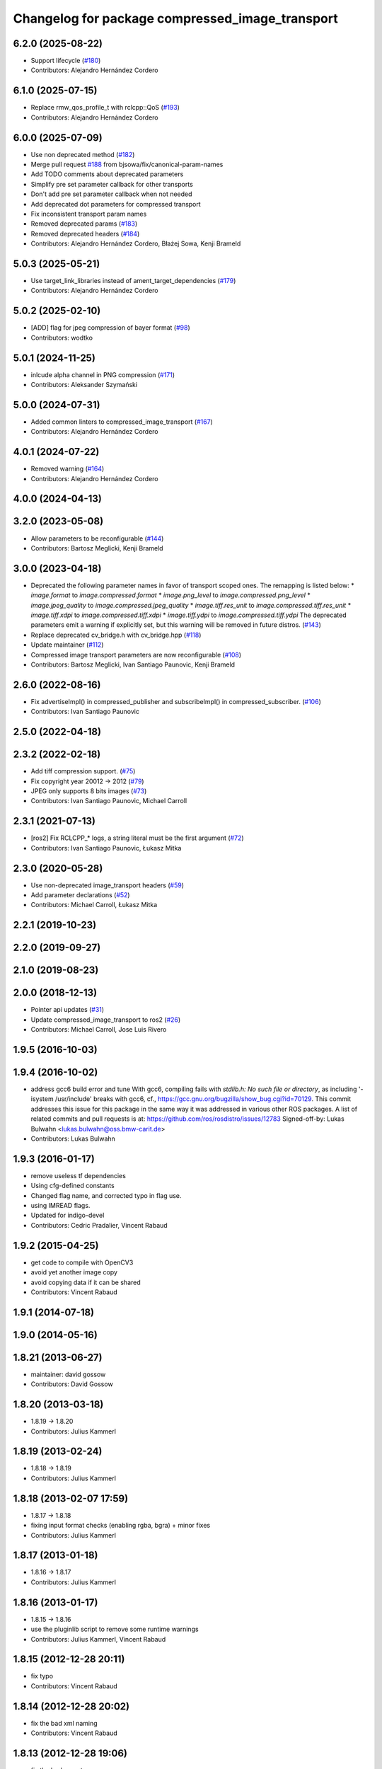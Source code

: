 ^^^^^^^^^^^^^^^^^^^^^^^^^^^^^^^^^^^^^^^^^^^^^^^^
Changelog for package compressed_image_transport
^^^^^^^^^^^^^^^^^^^^^^^^^^^^^^^^^^^^^^^^^^^^^^^^

6.2.0 (2025-08-22)
------------------
* Support lifecycle (`#180 <https://github.com/ros-perception/image_transport_plugins/issues/180>`_)
* Contributors: Alejandro Hernández Cordero

6.1.0 (2025-07-15)
------------------
* Replace rmw_qos_profile_t with rclcpp::QoS (`#193 <https://github.com/ros-perception/image_transport_plugins/issues/193>`_)
* Contributors: Alejandro Hernández Cordero

6.0.0 (2025-07-09)
------------------
* Use non deprecated method (`#182 <https://github.com/ros-perception/image_transport_plugins/issues/182>`_)
* Merge pull request `#188 <https://github.com/ros-perception/image_transport_plugins/issues/188>`_ from bjsowa/fix/canonical-param-names
* Add TODO comments about deprecated parameters
* Simplify pre set parameter callback for other transports
* Don't add pre set parameter callback when not needed
* Add deprecated dot parameters for compressed transport
* Fix inconsistent transport param names
* Removed deprecated params (`#183 <https://github.com/ros-perception/image_transport_plugins/issues/183>`_)
* Removed deprecated headers (`#184 <https://github.com/ros-perception/image_transport_plugins/issues/184>`_)
* Contributors: Alejandro Hernández Cordero, Błażej Sowa, Kenji Brameld

5.0.3 (2025-05-21)
------------------
* Use target_link_libraries instead of ament_target_dependencies (`#179 <https://github.com/ros-perception/image_transport_plugins/issues/179>`_)
* Contributors: Alejandro Hernández Cordero

5.0.2 (2025-02-10)
------------------
* [ADD] flag for jpeg compression of bayer format (`#98 <https://github.com/ros-perception/image_transport_plugins/issues/98>`_)
* Contributors: wodtko

5.0.1 (2024-11-25)
------------------
* inlcude alpha channel in PNG compression (`#171 <https://github.com/ros-perception/image_transport_plugins/issues/171>`_)
* Contributors: Aleksander Szymański

5.0.0 (2024-07-31)
------------------
* Added common linters to compressed_image_transport (`#167 <https://github.com/ros-perception/image_transport_plugins/issues/167>`_)
* Contributors: Alejandro Hernández Cordero

4.0.1 (2024-07-22)
------------------
* Removed warning (`#164 <https://github.com/ros-perception/image_transport_plugins/issues/164>`_)
* Contributors: Alejandro Hernández Cordero

4.0.0 (2024-04-13)
------------------

3.2.0 (2023-05-08)
------------------
* Allow parameters to be reconfigurable (`#144 <https://github.com/ros-perception/image_transport_plugins/issues/144>`_)
* Contributors: Bartosz Meglicki, Kenji Brameld

3.0.0 (2023-04-18)
------------------
* Deprecated the following parameter names in favor of transport scoped ones. The remapping is listed below:
  * `image.format` to `image.compressed.format`
  * `image.png_level` to `image.compressed.png_level`
  * `image.jpeg_quality` to `image.compressed.jpeg_quality`
  * `image.tiff.res_unit` to `image.compressed.tiff.res_unit`
  * `image.tiff.xdpi` to `image.compressed.tiff.xdpi`
  * `image.tiff.ydpi` to `image.compressed.tiff.ydpi`
  The deprecated parameters emit a warning if explicitly set, but this warning will be removed in future distros.
  (`#143 <https://github.com/ros-perception/image_transport_plugins/issues/143>`_)
* Replace deprecated cv_bridge.h with cv_bridge.hpp (`#118 <https://github.com/ros-perception/image_transport_plugins/issues/118>`_)
* Update maintainer (`#112 <https://github.com/ros-perception/image_transport_plugins/issues/112>`_)
* Compressed image transport parameters are now reconfigurable (`#108 <https://github.com/ros-perception/image_transport_plugins/issues/108>`_)
* Contributors: Bartosz Meglicki, Ivan Santiago Paunovic, Kenji Brameld

2.6.0 (2022-08-16)
------------------
* Fix advertiseImpl() in compressed_publisher and subscribeImpl() in compressed_subscriber. (`#106 <https://github.com/ros-perception/image_transport_plugins/issues/106>`_)
* Contributors: Ivan Santiago Paunovic

2.5.0 (2022-04-18)
------------------

2.3.2 (2022-02-18)
------------------
* Add tiff compression support. (`#75 <https://github.com/ros-perception/image_transport_plugins/issues/75>`_)
* Fix copyright year 20012 -> 2012 (`#79 <https://github.com/ros-perception/image_transport_plugins/issues/79>`_)
* JPEG only supports 8 bits images (`#73 <https://github.com/ros-perception/image_transport_plugins/issues/73>`_)
* Contributors: Ivan Santiago Paunovic, Michael Carroll

2.3.1 (2021-07-13)
------------------
* [ros2] Fix RCLCPP\_* logs, a string literal must be the first argument (`#72 <https://github.com/ros-perception/image_transport_plugins/issues/72>`_)
* Contributors: Ivan Santiago Paunovic, Łukasz Mitka

2.3.0 (2020-05-28)
------------------
* Use non-deprecated image_transport headers (`#59 <https://github.com/ros-perception/image_transport_plugins/issues/59>`_)
* Add parameter declarations (`#52 <https://github.com/ros-perception/image_transport_plugins/issues/52>`_)
* Contributors: Michael Carroll, Łukasz Mitka

2.2.1 (2019-10-23)
------------------

2.2.0 (2019-09-27)
------------------

2.1.0 (2019-08-23)
------------------

2.0.0 (2018-12-13)
------------------
* Pointer api updates (`#31 <https://github.com/ros-perception/image_transport_plugins/issues/31>`_)
* Update compressed_image_transport to ros2 (`#26 <https://github.com/ros-perception/image_transport_plugins/issues/26>`_)
* Contributors: Michael Carroll, Jose Luis Rivero

1.9.5 (2016-10-03)
------------------

1.9.4 (2016-10-02)
------------------
* address gcc6 build error and tune
  With gcc6, compiling fails with `stdlib.h: No such file or directory`,
  as including '-isystem /usr/include' breaks with gcc6, cf.,
  https://gcc.gnu.org/bugzilla/show_bug.cgi?id=70129.
  This commit addresses this issue for this package in the same way
  it was addressed in various other ROS packages. A list of related
  commits and pull requests is at:
  https://github.com/ros/rosdistro/issues/12783
  Signed-off-by: Lukas Bulwahn <lukas.bulwahn@oss.bmw-carit.de>
* Contributors: Lukas Bulwahn

1.9.3 (2016-01-17)
------------------
* remove useless tf dependencies
* Using cfg-defined constants
* Changed flag name, and corrected typo in flag use.
* using IMREAD flags.
* Updated for indigo-devel
* Contributors: Cedric Pradalier, Vincent Rabaud

1.9.2 (2015-04-25)
------------------
* get code to compile with OpenCV3
* avoid yet another image copy
* avoid copying data if it can be shared
* Contributors: Vincent Rabaud

1.9.1 (2014-07-18)
------------------

1.9.0 (2014-05-16)
------------------

1.8.21 (2013-06-27)
-------------------
* maintainer: david gossow
* Contributors: David Gossow

1.8.20 (2013-03-18)
-------------------
* 1.8.19 -> 1.8.20
* Contributors: Julius Kammerl

1.8.19 (2013-02-24)
-------------------
* 1.8.18 -> 1.8.19
* Contributors: Julius Kammerl

1.8.18 (2013-02-07 17:59)
-------------------------
* 1.8.17 -> 1.8.18
* fixing input format checks (enabling rgba, bgra) + minor fixes
* Contributors: Julius Kammerl

1.8.17 (2013-01-18)
-------------------
* 1.8.16 -> 1.8.17
* Contributors: Julius Kammerl

1.8.16 (2013-01-17)
-------------------
* 1.8.15 -> 1.8.16
* use the pluginlib script to remove some runtime warnings
* Contributors: Julius Kammerl, Vincent Rabaud

1.8.15 (2012-12-28 20:11)
-------------------------
* fix typo
* Contributors: Vincent Rabaud

1.8.14 (2012-12-28 20:02)
-------------------------
* fix the bad xml naming
* Contributors: Vincent Rabaud

1.8.13 (2012-12-28 19:06)
-------------------------
* fix the bad exports
* make sure the plugins are visible by image_transport
* added license headers to various cpp and h files
* Contributors: Aaron Blasdel, Vincent Rabaud

1.8.12 (2012-12-19 19:30)
-------------------------
* fix downstream stuff in cmake
* Contributors: Dirk Thomas

1.8.11 (2012-12-19 17:17)
-------------------------
* fix cmake order
* Contributors: Dirk Thomas

1.8.10 (2012-12-19 17:03)
-------------------------
* fix dyn reconf
* Contributors: Dirk Thomas

1.8.9 (2012-12-19 00:26)
------------------------
* switching to verion 1.8.9
* fixing dynamic_reconfigure related catkin errors
* Contributors: Julius Kammerl

1.8.8 (2012-12-17)
------------------
* adding build_deb on message_generation & mrun_deb on message_runtime
* Updated package.xml for new buildtool_depend tag for catkin requirement
* Contributors: Julius Kammerl, mirzashah

1.8.7 (2012-12-10 15:29)
------------------------
* adding missing tf build dependency
* Contributors: Julius Kammerl

1.8.6 (2012-12-10 15:08)
------------------------
* switching to version 1.8.6
* Contributors: Julius Kammerl

1.8.5 (2012-12-09)
------------------
* adding missing build debs
* added class_loader_hide_library_symbols macros to CMakeList
* switching to 1.8.5
* fixing compressed color format to comply with opencv api
* Contributors: Julius Kammerl

1.8.4 (2012-11-30)
------------------
* switching to version 1.8.4
* adding plugin.xml exports for pluginlib
* catkinizing theora_image_transport
* github migration from code.ros.org (r40053)
* image_transport_plugins: Updated manifests to have better summaries, correct URLs.
* compressed_image_transport: Some todos.
* compressed_image_transport: Copy connection header to output Image, `#4250 <https://github.com/ros-perception/image_transport_plugins/issues/4250>`_.
* Added Ubuntu platform tags to manifest
* compressed_image_transport: Fixed swapping of R & B channels in data field.
* compressed_image_transport: Fixed bug in lookup of format parameter.
* getParam -> getParamCached
* Switch to opencv2
* compressed_image_transport: Renamed parameters, which are now searched up the parameter tree.
* compressed_image_transport: Updated for compatibility with post-0.1 image_transport.
* image_transport_plugins: Initial stack check-in. Includes theora_image_transport, compressed_image_transport and libtheora. Currently depends on opencv, but may excise this in the future.
* Contributors: Julius Kammerl, gerkey, jamesb, mihelich, pmihelich
